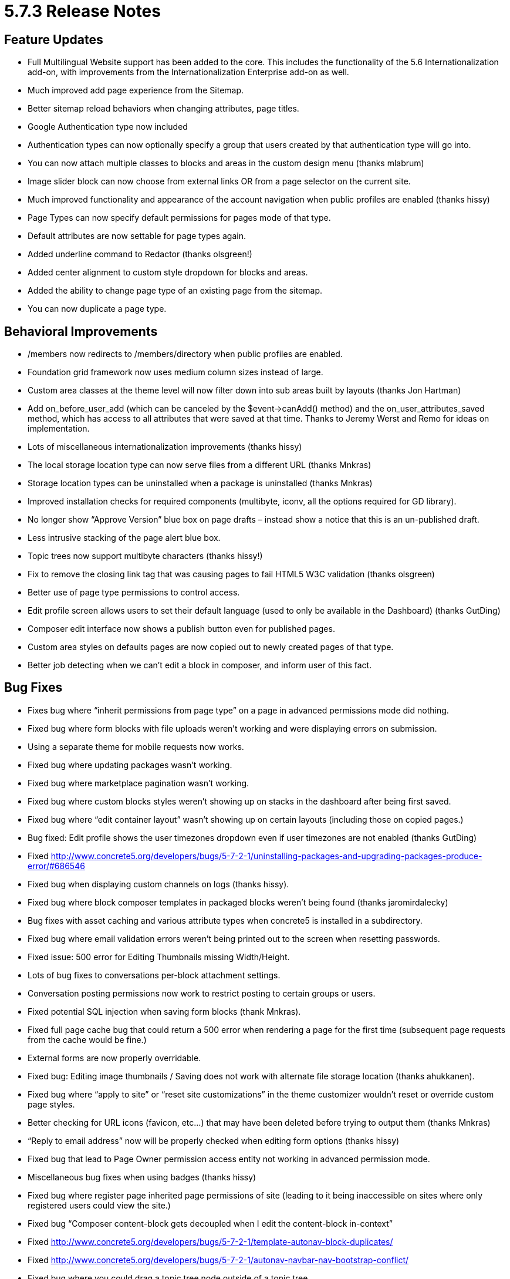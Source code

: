 = 5.7.3 Release Notes

== Feature Updates

* Full Multilingual Website support has been added to the core. This includes the functionality of the 5.6 Internationalization add-on, with improvements from the Internationalization Enterprise add-on as well.
* Much improved add page experience from the Sitemap.
* Better sitemap reload behaviors when changing attributes, page titles.
* Google Authentication type now included
* Authentication types can now optionally specify a group that users created by that authentication type will go into.
* You can now attach multiple classes to blocks and areas in the custom design menu (thanks mlabrum)
* Image slider block can now choose from external links OR from a page selector on the current site.
* Much improved functionality and appearance of the account navigation when public profiles are enabled (thanks hissy)
* Page Types can now specify default permissions for pages mode of that type.
* Default attributes are now settable for page types again.
* Added underline command to Redactor (thanks olsgreen!)
* Added center alignment to custom style dropdown for blocks and areas.
* Added the ability to change page type of an existing page from the sitemap.
* You can now duplicate a page type.

== Behavioral Improvements

* /members now redirects to /members/directory when public profiles are enabled.
* Foundation grid framework now uses medium column sizes instead of large.
* Custom area classes at the theme level will now filter down into sub areas built by layouts (thanks Jon Hartman)
* Add on_before_user_add (which can be canceled by the $event->canAdd() method) and the on_user_attributes_saved method, which has access to all attributes that were saved at that time. Thanks to Jeremy Werst and Remo for ideas on implementation.
* Lots of miscellaneous internationalization improvements (thanks hissy)
* The local storage location type can now serve files from a different URL (thanks Mnkras)
* Storage location types can be uninstalled when a package is uninstalled (thanks Mnkras)
* Improved installation checks for required components (multibyte, iconv, all the options required for GD library).
* No longer show “Approve Version” blue box on page drafts – instead show a notice that this is an un-published draft.
* Less intrusive stacking of the page alert blue box.
* Topic trees now support multibyte characters (thanks hissy!)
* Fix to remove the closing link tag that was causing pages to fail HTML5 W3C validation (thanks olsgreen)
* Better use of page type permissions to control access.
* Edit profile screen allows users to set their default language (used to only be available in the Dashboard) (thanks GutDing)
* Composer edit interface now shows a publish button even for published pages.
* Custom area styles on defaults pages are now copied out to newly created pages of that type.
* Better job detecting when we can’t edit a block in composer, and inform user of this fact.

== Bug Fixes

* Fixes bug where “inherit permissions from page type” on a page in advanced permissions mode did nothing.
* Fixed bug where form blocks with file uploads weren’t working and were displaying errors on submission.
* Using a separate theme for mobile requests now works.
* Fixed bug where updating packages wasn’t working.
* Fixed bug where marketplace pagination wasn’t working.
* Fixed bug where custom blocks styles weren’t showing up on stacks in the dashboard after being first saved.
* Fixed bug where “edit container layout” wasn’t showing up on certain layouts (including those on copied pages.)
* Bug fixed: Edit profile shows the user timezones dropdown even if user timezones are not enabled (thanks GutDing)
* Fixed http://www.concrete5.org/developers/bugs/5-7-2-1/uninstalling-packages-and-upgrading-packages-produce-error/#686546
* Fixed bug when displaying custom channels on logs (thanks hissy).
* Fixed bug where block composer templates in packaged blocks weren’t being found (thanks jaromirdalecky)
* Bug fixes with asset caching and various attribute types when concrete5 is installed in a subdirectory.
* Fixed bug where email validation errors weren’t being printed out to the screen when resetting passwords.
* Fixed issue: 500 error for Editing Thumbnails missing Width/Height.
* Lots of bug fixes to conversations per-block attachment settings.
* Conversation posting permissions now work to restrict posting to certain groups or users.
* Fixed potential SQL injection when saving form blocks (thank Mnkras).
* Fixed full page cache bug that could return a 500 error when rendering a page for the first time (subsequent page requests from the cache would be fine.)
* External forms are now properly overridable.
* Fixed bug: Editing image thumbnails / Saving does not work with alternate file storage location (thanks ahukkanen).
* Fixed bug where “apply to site” or “reset site customizations” in the theme customizer wouldn’t reset or override custom page styles.
* Better checking for URL icons (favicon, etc…) that may have been deleted before trying to output them (thanks Mnkras)
* “Reply to email address” now will be properly checked when editing form options (thanks hissy)
* Fixed bug that lead to Page Owner permission access entity not working in advanced permission mode.
* Miscellaneous bug fixes when using badges (thanks hissy)
* Fixed bug where register page inherited page permissions of site (leading to it being inaccessible on sites where only registered users could view the site.)
* Fixed bug “Composer content-block gets decoupled when I edit the content-block in-context”
* Fixed http://www.concrete5.org/developers/bugs/5-7-2-1/template-autonav-block-duplicates/
* Fixed http://www.concrete5.org/developers/bugs/5-7-2-1/autonav-navbar-nav-bootstrap-conflict/
* Fixed bug where you could drag a topic tree node outside of a topic tree.
* Fixed missing site title in many email templates (thanks hissy)
* Fixed bug where flagging a conversation as spam resulted in “Invalid Flag Type” (thanks mnkras)
* Fixed bug where custom block types in the add block to area advanced permission weren’t being saved.
* Fixed http://www.concrete5.org/developers/bugs/5-7-2-1/facebook-authentication-redirecting-to-incorrect-path-with-extra/
* Fixed http://www.concrete5.org/developers/bugs/5-7-2-1/form-block-constant-exists-form_block_sender_email/
* Fixed error when trying to upload files via the “More” link in the file manager when there were files in the incoming/ directory.
* Fixed Page Attribute Display blocks won't display rich text in version
* Fix inability to set permissions on view user attributes permission
* Fixed the inability to include a rich text attribute on a page.
* Fixed bug: “If user granted only (for instance) "delete" permissions on page, gets composer pane with "Access Denied" as well”
* Fixed issue where
* tags couldn’t be included in the description text of an image slider entry (due to style conflicts.) (thanks mkly)
* Fixed several bugs with file storage locations.
* Fixed bug on file sets add where error messages weren’t displaying properly (thanks akodde)

== Developer Updates

* Page Selector form helper is now decoupled from the JavaScript Page Selector library. Should be much easier to work with.
